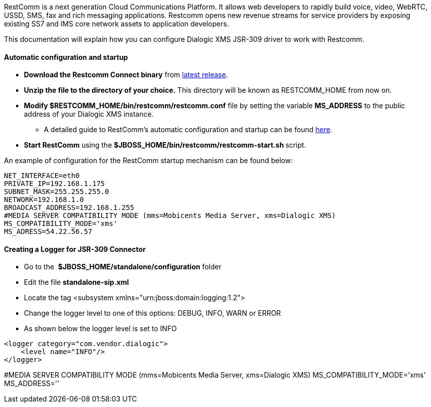 RestComm is a next generation Cloud Communications Platform. It allows web developers to rapidly build voice, video, WebRTC, USSD, SMS, fax and rich messaging applications. Restcomm opens new revenue streams for service providers by exposing existing SS7 and IMS core network assets to application developers. 

This documentation will explain how you can configure Dialogic XMS JSR-309 driver to work with Restcomm.

[[automatic-configuration-and-startup]]
Automatic configuration and startup
^^^^^^^^^^^^^^^^^^^^^^^^^^^^^^^^^^^

* *Download the Restcomm Connect binary* from link:https://github.com/Mobicents/RestComm/releases/tag/latest[latest release].
* *Unzip the file to the directory of your choice.* This directory will be known as RESTCOMM_HOME from now on.
* *Modify $RESTCOMM_HOME/bin/restcomm/restcomm.conf* file by setting the variable *MS_ADDRESS* to the public address of your Dialogic XMS instance.
** A detailed guide to RestComm's automatic configuration and startup can be found link:http://docs.telestax.com/restcomm-understanding-autoconfigure-script[here].
* **Start RestComm** using the **$JBOSS_HOME/bin/restcomm/restcomm-start.sh **script.

An example of configuration for the RestComm startup mechanism can be found below:

[source,lang:sh,decode:true]
----
NET_INTERFACE=eth0
PRIVATE_IP=192.168.1.175
SUBNET_MASK=255.255.255.0
NETWORK=192.168.1.0
BROADCAST_ADDRESS=192.168.1.255
#MEDIA SERVER COMPATIBILITY MODE (mms=Mobicents Media Server, xms=Dialogic XMS)
MS_COMPATIBILITY_MODE='xms'
MS_ADRESS=54.22.56.57

----

[[creating-a-logger-for-jsr-309-connector]]
*Creating a Logger for JSR-309 Connector*
^^^^^^^^^^^^^^^^^^^^^^^^^^^^^^^^^^^^^^^^^

* Go to the  *$JBOSS_HOME/standalone/configuration* folder
* Edit the file *standalone-sip.xml*
* Locate the tag <subsystem xmlns="urn:jboss:domain:logging:1.2">
* Change the logger level to one of this options: DEBUG, INFO, WARN or ERROR
* As shown below the logger level is set to INFO

[source,lang:default,decode:true]
----
<logger category="com.vendor.dialogic">
    <level name="INFO"/>
</logger>
----

#MEDIA SERVER COMPATIBILITY MODE (mms=Mobicents Media Server, xms=Dialogic XMS) 
MS_COMPATIBILITY_MODE='xms' 
MS_ADDRESS=''
